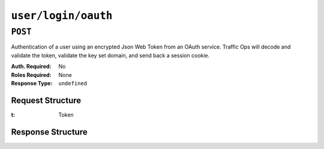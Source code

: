 ..
..
.. Licensed under the Apache License, Version 2.0 (the "License");
.. you may not use this file except in compliance with the License.
.. You may obtain a copy of the License at
..
..     http://www.apache.org/licenses/LICENSE-2.0
..
.. Unless required by applicable law or agreed to in writing, software
.. distributed under the License is distributed on an "AS IS" BASIS,
.. WITHOUT WARRANTIES OR CONDITIONS OF ANY KIND, either express or implied.
.. See the License for the specific language governing permissions and
.. limitations under the License.
..

.. _to-api-user-login-oauth:

********************
``user/login/oauth``
********************

``POST``
========
.. versionadded:: 1.4

Authentication of a user using an encrypted Json Web Token from an OAuth service. Traffic Ops will decode and validate the token, validate the key set domain, and send back a session cookie.

:Auth. Required: No
:Roles Required: None
:Response Type:  ``undefined``

Request Structure
-----------------
:t: Token

.. code-block:: http
	:caption: Request Example

	POST /api/1.4/user/login/oauth HTTP/1.1
	Host: trafficops.infra.ciab.test
	User-Agent: curl/7.47.0
	Accept: */*
	Cookie: mojolicious=...
	Content-Length: 26
	Content-Type: application/json

	{
		"t": "encryptedToken",
	}

Response Structure
------------------
.. code-block:: http
	:caption: Response Example

	HTTP/1.1 200 OK
	Access-Control-Allow-Credentials: true
	Access-Control-Allow-Headers: Origin, X-Requested-With, Content-Type, Accept, Set-Cookie, Cookie
	Access-Control-Allow-Methods: POST,GET,OPTIONS,PUT,DELETE
	Access-Control-Allow-Origin: *
	Content-Type: application/json
	Set-Cookie: mojolicious=...; Path=/; Expires=Thu, 13 Dec 2018 21:21:33 GMT; HttpOnly
	Whole-Content-Sha512: UdO6T3tMNctnVusDXzRjVwwYOnD7jmnBzPEB9PvOt2bHajTv3SKTPiIZjDzvhU6EX4p+JoG4fA5wlhgxpsejIw==
	X-Server-Name: traffic_ops_golang/
	Date: Thu, 13 Dec 2018 15:21:33 GMT
	Content-Length: 65

	{ "alerts": [
		{
			"text": "Successfully logged in.",
			"level": "success"
		}
	]}
